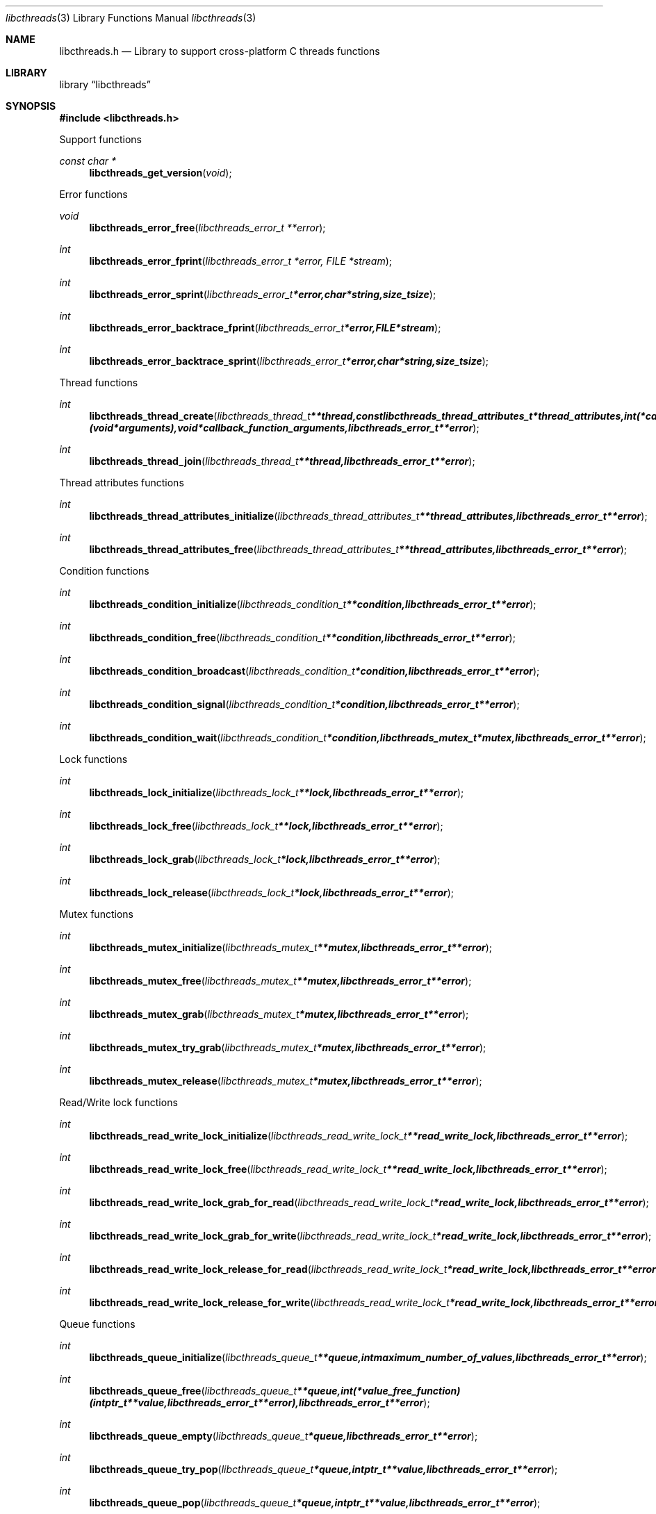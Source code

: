 .Dd April 11, 2016
.Dt libcthreads 3
.Os libcthreads
.Sh NAME
.Nm libcthreads.h
.Nd Library to support cross-platform C threads functions
.Sh LIBRARY
.Lb libcthreads
.Sh SYNOPSIS
.In libcthreads.h
.Pp
Support functions
.Ft const char *
.Fn libcthreads_get_version "void"
.Pp
Error functions
.Ft void
.Fn libcthreads_error_free "libcthreads_error_t **error"
.Ft int
.Fn libcthreads_error_fprint "libcthreads_error_t *error, FILE *stream"
.Ft int
.Fn libcthreads_error_sprint "libcthreads_error_t *error, char *string, size_t size"
.Ft int
.Fn libcthreads_error_backtrace_fprint "libcthreads_error_t *error, FILE *stream"
.Ft int
.Fn libcthreads_error_backtrace_sprint "libcthreads_error_t *error, char *string, size_t size"
.Pp
Thread functions
.Ft int
.Fn libcthreads_thread_create "libcthreads_thread_t **thread, const libcthreads_thread_attributes_t *thread_attributes, int (*callback_function)( void *arguments ), void *callback_function_arguments, libcthreads_error_t **error"
.Ft int
.Fn libcthreads_thread_join "libcthreads_thread_t **thread, libcthreads_error_t **error"
.Pp
Thread attributes functions
.Ft int
.Fn libcthreads_thread_attributes_initialize "libcthreads_thread_attributes_t **thread_attributes, libcthreads_error_t **error"
.Ft int
.Fn libcthreads_thread_attributes_free "libcthreads_thread_attributes_t **thread_attributes, libcthreads_error_t **error"
.Pp
Condition functions
.Ft int
.Fn libcthreads_condition_initialize "libcthreads_condition_t **condition, libcthreads_error_t **error"
.Ft int
.Fn libcthreads_condition_free "libcthreads_condition_t **condition, libcthreads_error_t **error"
.Ft int
.Fn libcthreads_condition_broadcast "libcthreads_condition_t *condition, libcthreads_error_t **error"
.Ft int
.Fn libcthreads_condition_signal "libcthreads_condition_t *condition, libcthreads_error_t **error"
.Ft int
.Fn libcthreads_condition_wait "libcthreads_condition_t *condition, libcthreads_mutex_t *mutex, libcthreads_error_t **error"
.Pp
Lock functions
.Ft int
.Fn libcthreads_lock_initialize "libcthreads_lock_t **lock, libcthreads_error_t **error"
.Ft int
.Fn libcthreads_lock_free "libcthreads_lock_t **lock, libcthreads_error_t **error"
.Ft int
.Fn libcthreads_lock_grab "libcthreads_lock_t *lock, libcthreads_error_t **error"
.Ft int
.Fn libcthreads_lock_release "libcthreads_lock_t *lock, libcthreads_error_t **error"
.Pp
Mutex functions
.Ft int
.Fn libcthreads_mutex_initialize "libcthreads_mutex_t **mutex, libcthreads_error_t **error"
.Ft int
.Fn libcthreads_mutex_free "libcthreads_mutex_t **mutex, libcthreads_error_t **error"
.Ft int
.Fn libcthreads_mutex_grab "libcthreads_mutex_t *mutex, libcthreads_error_t **error"
.Ft int
.Fn libcthreads_mutex_try_grab "libcthreads_mutex_t *mutex, libcthreads_error_t **error"
.Ft int
.Fn libcthreads_mutex_release "libcthreads_mutex_t *mutex, libcthreads_error_t **error"
.Pp
Read/Write lock functions
.Ft int
.Fn libcthreads_read_write_lock_initialize "libcthreads_read_write_lock_t **read_write_lock, libcthreads_error_t **error"
.Ft int
.Fn libcthreads_read_write_lock_free "libcthreads_read_write_lock_t **read_write_lock, libcthreads_error_t **error"
.Ft int
.Fn libcthreads_read_write_lock_grab_for_read "libcthreads_read_write_lock_t *read_write_lock, libcthreads_error_t **error"
.Ft int
.Fn libcthreads_read_write_lock_grab_for_write "libcthreads_read_write_lock_t *read_write_lock, libcthreads_error_t **error"
.Ft int
.Fn libcthreads_read_write_lock_release_for_read "libcthreads_read_write_lock_t *read_write_lock, libcthreads_error_t **error"
.Ft int
.Fn libcthreads_read_write_lock_release_for_write "libcthreads_read_write_lock_t *read_write_lock, libcthreads_error_t **error"
.Pp
Queue functions
.Ft int
.Fn libcthreads_queue_initialize "libcthreads_queue_t **queue, int maximum_number_of_values, libcthreads_error_t **error"
.Ft int
.Fn libcthreads_queue_free "libcthreads_queue_t **queue, int (*value_free_function)( intptr_t **value, libcthreads_error_t **error ), libcthreads_error_t **error"
.Ft int
.Fn libcthreads_queue_empty "libcthreads_queue_t *queue, libcthreads_error_t **error"
.Ft int
.Fn libcthreads_queue_try_pop "libcthreads_queue_t *queue, intptr_t **value, libcthreads_error_t **error"
.Ft int
.Fn libcthreads_queue_pop "libcthreads_queue_t *queue, intptr_t **value, libcthreads_error_t **error"
.Ft int
.Fn libcthreads_queue_try_push "libcthreads_queue_t *queue, intptr_t *value, libcthreads_error_t **error"
.Ft int
.Fn libcthreads_queue_push "libcthreads_queue_t *queue, intptr_t *value, libcthreads_error_t **error"
.Ft int
.Fn libcthreads_queue_push_sorted "libcthreads_queue_t *queue, intptr_t *value, int (*value_compare_function)( intptr_t *first_value, intptr_t *second_value, libcthreads_error_t **error ), uint8_t sort_flags, libcthreads_error_t **error"
.Pp
Thread pool functions
.Ft int
.Fn libcthreads_thread_pool_create "libcthreads_thread_pool_t **thread_pool, const libcthreads_thread_attributes_t *thread_attributes, int number_of_threads, int maximum_number_of_values, int (*callback_function)( intptr_t *value, void *arguments ), void *callback_function_arguments, libcthreads_error_t **error"
.Ft int
.Fn libcthreads_thread_pool_push "libcthreads_thread_pool_t *thread_pool, intptr_t *value, libcthreads_error_t **error"
.Ft int
.Fn libcthreads_thread_pool_push_sorted "libcthreads_thread_pool_t *thread_pool, intptr_t *value, int (*value_compare_function)( intptr_t *first_value, intptr_t *second_value, libcthreads_error_t **error ), uint8_t sort_flags, libcthreads_error_t **error"
.Ft int
.Fn libcthreads_thread_pool_join "libcthreads_thread_pool_t **thread_pool, libcthreads_error_t **error"
.Sh DESCRIPTION
The
.Fn libcthreads_get_version
function is used to retrieve the library version.
.Sh RETURN VALUES
Most of the functions return NULL or \-1 on error, dependent on the return type.
For the actual return values see "libcthreads.h".
.Sh ENVIRONMENT
None
.Sh FILES
None
.Sh BUGS
Please report bugs of any kind on the project issue tracker: https://github.com/libyal/libcthreads/issues
.Sh AUTHOR
These man pages are generated from "libcthreads.h".
.Sh COPYRIGHT
Copyright (C) 2012-2016, Joachim Metz <joachim.metz@gmail.com>.

This is free software; see the source for copying conditions.
There is NO warranty; not even for MERCHANTABILITY or FITNESS FOR A PARTICULAR PURPOSE.
.Sh SEE ALSO
the libcthreads.h include file
